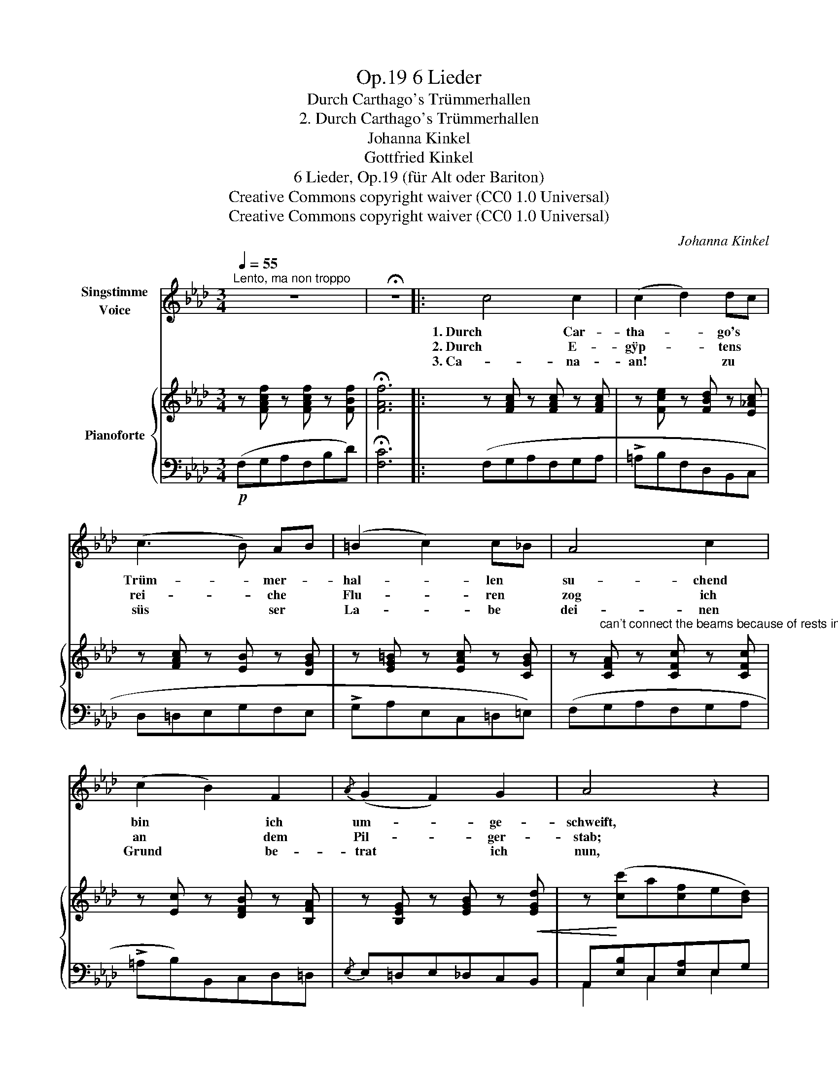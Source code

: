 X:1
T:6 Lieder, Op.19
T:Durch Carthago's Trümmerhallen
T:2. Durch Carthago's Trümmerhallen
T:Johanna Kinkel
T:Gottfried Kinkel
T:6 Lieder, Op.19 (für Alt oder Bariton) 
T:Creative Commons copyright waiver (CC0 1.0 Universal)
T:Creative Commons copyright waiver (CC0 1.0 Universal)
C:Johanna Kinkel
Z:Gottfried Kinkel
Z:Creative Commons copyright waiver (CC0 1.0 Universal)
%%score ( 1 2 ) { ( 3 6 ) | ( 4 5 ) }
L:1/8
Q:1/4=55
M:3/4
K:Ab
V:1 treble nm="Singstimme\nVoice"
V:2 treble 
V:3 treble nm="Pianoforte"
V:6 treble 
V:4 bass 
V:5 bass 
V:1
"^Lento, ma non troppo" z6 | !fermata!z6 |: c4 c2 | (c2 d2) dc | (c3 B) AB | (=B2 c2) c_B | A4 c2 | %7
w: ||1. Durch Car-|tha- * go's *|Trüm- * mer- *|hal- * len *|su- chend|
w: ||2. Durch E-|gÿp- * tens *|rei- * che *|Flu- * ren *|zog ich|
w: ||3. Ca- na-|an! * zu *|süs * ser *|La- * be *|dei- nen|
 (c2 B2) F2 |{/A} (G2 F2) G2 | A4 z2 | c4 c2 | (c3 =A) GF | B4 B2 | (B3 G) FE | (A2 _c2) d2 | %15
w: bin * ich|um- * ge-|schweift,|wo in|heis- * sem *|Mit- tag|wal- * len *|voll * die|
w: an * dem|Pil- * ger-|stab;|al- ter|Grös- * se *|heil'- ge|Spu- * ren *|trägt * manch|
w: Grund * be-|trat * ich|nun,|wo an|des * Er- *|lö- sers|Gra- * be *|al- * le|
 e4 =cA | (E3 F) DB, | A,4 z2 | z6 | z6 | z6 | z6 | f4 d2 | c3/2 d/ e3 _G | B2 A2 z2 | z6 | %26
w: gold'- ne *|Ernd- * te *|reift.|||||Und ich|sah wie bunt zum|Kran- ze||
w: präch- tig *|Kö- * nigs- *|grab.|||||Auf den|Pÿ- ra- mi- den|leuch- tet||
w: Er- den- *|sor- * gen *|ruhn.|||||Gläu- big|bin ich hin- ge-|sun- ken||
 =B4 B2 | c4 =A2 | (G3 B) =AG | F4 z2 | (=A3 B) G=d | c4 =A2 | =A3 B G=d | c4 =A2 | c4 c2 | B4 z2 | %36
w: Meer und|Er- de|sich * ver- *|flicht|un- * ter *|kla- rem|Him- * mels- *|glan- ze|a- ber|ach,|
w: un- be-|wölkt der|Son- * ne *|Licht,|weit * der *|Strom das|Land * be- *|feuch- tet|a- ber|ach,|
w: auf mein|flam- mend|An- * ge- *|sicht,|Him- * mels- *|lust hab'|ich * ge- *|trun- ken|a- ber|ach,|
 d2 c2 B2 | A4 z2 | z6 | z6 | _G4 G2 | F4 z2 | d6 | (c6 |"^rall." cdcB) (3(!turn!G!fermata!BA) | %45
w: ihn fand ich|nicht,|||a- ber|ach,|ihn|fand|_ _ _ _ ich * *|
w: ihn fand ich|nicht,|||a- ber|ach,|ihn|fand|_ _ _ _ ich * *|
w: ihn fand ich|nicht,|||a- ber|ach,|ihn|fand|_ _ _ _ ich * *|
"_(Gottfried Kinkel.)" F6 | z6 | z6 | z6 | z6 | !fermata!z6 :| %51
w: nicht!||||||
w: nicht!||||||
w: nicht!||||||
V:2
 x6 | x6 |: x6 | x6 | x6 | x6 | x6 | x6 | x6 | x6 | x6 | x6 | x6 | x6 | x6 | x6 | x4 EG | A4 x2 | %18
 x6 | x6 | x6 | x6 | x6 | x6 | x6 | x6 | x6 | x6 | x6 | x6 | x6 | x6 | x6 | x6 | x6 | x6 | x6 | %37
 x6 | x6 | x6 | x6 | x6 | x6 | x6 | x6 | x6 | x6 | x6 | x6 | x6 | x6 :| %51
V:3
 z [FAcf] z [FAcf] z [FBf] | !fermata![FAf]6 |: z [FAc] z [FAc] z [FAc] | %3
 z [Fce] z [FBd] z [E_Ac] | z [FAc] z [EB] z [DGB] | z [EG=B] z [EAc] z [CGB] | %6
 z"^can't connect the beams because of rests in between" [CFA] z [CFc] z [CFc] | %7
 z [Ec] z [DFB] z [B,FA] | z [B,EG] z [EGB] z!<(! [EGd] | z!<)! ([cc']a[cf]e[Bd]) | ([Ac]GABcB) | %11
 (=A[EB]c[EA]B[Ec]) | z [DFB] z [DFB] z [D_FB] | B3 G [_CFA][B,EG] |!<(! z6!<)! | %15
!>(! z4 [CEA][CEA]!>)! | AAGFEG | [CEA]!<(! (c'gaf=d)!<)! | e_fegc'g | baga(f=d | fe=de_dB | %21
 A2) z2 z2 |!mf! [FAdf]6 | [E_Gce]6 | [Fd]6 |!>(! [Fdf]>[Fce] [FBd]2 [FAc]2!>)! | %26
 ([F=B]=EFA[GB]!<(!F) | ([=Ac]!<)!=afcAF) | (!>!F=E=DCDE | F)"_espress." (=a=eg=dc) | (c4 B2) | %31
 ([F=A]=a=ef=dc) | (c4 B2) | ([F=A]2 [A=a][Gg][Ff][=E=e]) | %34
"^here I get a double 'mol' \n\n" (([__E__e]2 [Dd]2 [Cc]2)) | [B,GB]2 z2 z2 | (d2 c2 B2) | %37
 [FA]2 z4 | (([Aa]2 [Gg]2 [Ff]2)) |"_marcato." [Ece] (EGcee) | !>![E_Ge]4 [EG]2 | (!>!BA=GAFD) | %42
 z (d'b_gdB | A) (c'afd=B) | [=E__Bc]2 z2 !fermata![EBc=e] z | (Acfagf) | [GB=e]6 | (Acfagf) | %48
 [GB=e]6 | z [FAcf] z [FAcf] z [FAcf] |!f! !fermata![FAf]6 :| %51
V:4
!p! (F,G,A,F,B,D) | !fermata![F,C]6 |: (F,G,A,F,G,A, | !>!=A,B,F,D,B,,C, | D,=D,E,G,F,E, | %5
 !>!G,A,E,C,=D,=E,) | (F,G,A,F,G,A, | !>!=A,B,)B,,C,D,=D, |{/E,} E,=D,E,_D,C,B,, | %9
 A,,[E,B,]C,[E,A,]E,G, |!p! z [CE] z [CE] z [CE] | (F,[G,C]=A,[F,C]G,[A,C]) | (B,CDCB,A, | %13
 G,A,B,E,=D,E,) | _F,2 F,2 [_F,,F,]2 | [E,,E,]6 | [E,,E,]4 z2 | [A,,A,]4 z2 | [A,EG]2 z2 [A,E]2 | %19
 [A,E]2 z2 =D,F, | E,4 E,2 | (A,G,A,B,_G,E,) | [D,A,D]6 | [D,A,D]6 | [D,D]2 z2 [D,D][C,C] | %25
 [B,,B,]4 [C,C][C,C] |!p! [D,D]2 z2 [D,D]2 | [C,F,C]4 [C,F,C]2 | [C,G,B,]4 [C,G,B,]2 | %29
 [F,=A,]C[F,A,]C[F,A,]C | =ECECEC | F,C[F,=A,]C[F,A,]C | =ECECE(C | [F,C]2) z2 z2 | [=D,,=D,]6 | %35
 [G,,D,]2 (B,=A,G,F,) | (B,2 C2 D2) | [F,C]2 (F,E,D,C,) | (F,2 G,2 A,2) | [C,G,]2 z4 | [C,A,]6 | %41
 [D,A,]2 z4 | [B,,D,_G,B,]6 | [C,F,A,C]6 | [C,G,C]2 z2 !fermata![C,C] z | [F,C]6 | %46
!<(! B,C!<)!!>!D__E/D/CB, | C6 |!<(! B,C!<)!!>!DE/D/CB, |!<(! C(G,A,F,B,D)!<)! | !fermata![F,C]6 :| %51
V:5
 x6 | x6 |: x6 | x6 | x6 | x6 | x6 | x6 | x6 | A,,2 C,2 E,2 | A,4 _G,2 | x6 | x6 | x6 | x6 | x6 | %16
 x6 | x6 | x6 | x6 | x4 B,D | C2 x4 | x6 | x6 | x6 | x6 | x6 | x6 | x6 | x6 | F,6 | x6 | F,6 | x6 | %34
 x6 | x6 | =E,6 | x6 | =B,,6 | x6 | x6 | x6 | x6 | x6 | x6 | x6 | (F,6 | F,6) | (F,6 | F,) x x4 | %50
 x6 :| %51
V:6
 x6 | x6 |: x6 | x6 | x6 | x6 | x6 | x6 | x6 | x6 | x6 | x6 | x6 | [EB]4 x2 | [A,_CA]6 | %15
 [=CEA=c]4 x2 | [B,D]4 [B,D]2 | x6 | ([Bd]2 z2 d2 | c2 z2 =B2) | [Ac]2 z2 G2 | x6 | x6 | x6 | x6 | %25
 x6 | x6 | x6 | x6 | x6 | x6 | x6 | x6 | x6 | [FA]6 | x6 | G6 | x6 | =d6 | x6 | x6 | [DF]2 z4 | %42
 x6 | x6 | x6 | x6 | x6 | x6 | x6 | x6 | x6 :| %51

